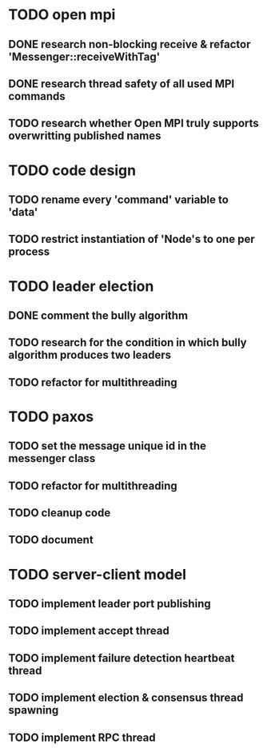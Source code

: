 * TODO open mpi
** DONE research non-blocking receive & refactor 'Messenger::receiveWithTag'
** DONE research thread safety of all used MPI commands
** TODO research whether Open MPI truly supports overwritting published names
* TODO code design
** TODO rename every 'command' variable to 'data'
** TODO restrict instantiation of 'Node's to one per process
* TODO leader election
** DONE comment the bully algorithm
** TODO research for the condition in which bully algorithm produces two leaders
** TODO refactor for multithreading
* TODO paxos
** TODO set the message unique id in the messenger class
** TODO refactor for multithreading
** TODO cleanup code 
** TODO document
* TODO server-client model
** TODO implement leader port publishing 
** TODO implement accept thread
** TODO implement failure detection heartbeat thread
** TODO implement election & consensus thread spawning
** TODO implement RPC thread
